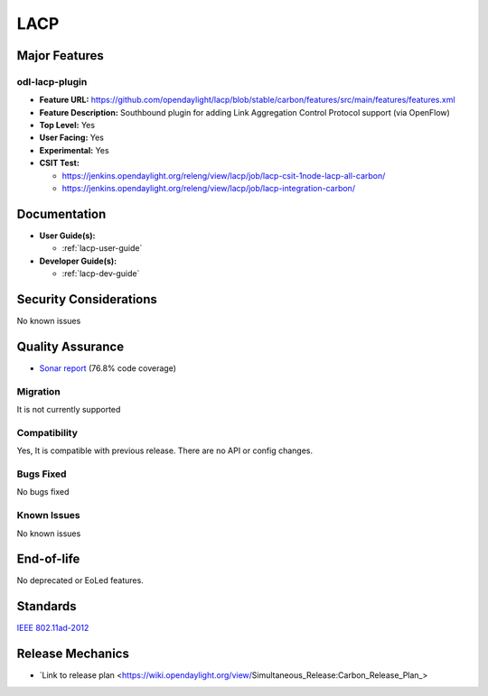 ====
LACP
====

Major Features
==============

odl-lacp-plugin
---------------

* **Feature URL:** https://github.com/opendaylight/lacp/blob/stable/carbon/features/src/main/features/features.xml
* **Feature Description:** Southbound plugin for adding Link Aggregation Control Protocol support (via OpenFlow)
* **Top Level:** Yes
* **User Facing:** Yes
* **Experimental:** Yes
* **CSIT Test:**

  * https://jenkins.opendaylight.org/releng/view/lacp/job/lacp-csit-1node-lacp-all-carbon/
  * https://jenkins.opendaylight.org/releng/view/lacp/job/lacp-integration-carbon/

Documentation
=============

* **User Guide(s):**

  * :ref:`lacp-user-guide`

* **Developer Guide(s):**

  * :ref:`lacp-dev-guide`

Security Considerations
=======================

No known issues

Quality Assurance
=================

* `Sonar report <https://sonar.opendaylight.org/overview?id=43929>`_ (76.8% code coverage)

Migration
---------

It is not currently supported

Compatibility
-------------

Yes, It is compatible with previous release. There are no API or config changes.

Bugs Fixed
----------

No bugs fixed

Known Issues
------------

No known issues

End-of-life
===========

No deprecated or EoLed features.

Standards
=========

`IEEE 802.11ad-2012 <http://www.techstreet.com/ieee/standards/ieee-802-11ad-2012?product_id=1820568>`_

Release Mechanics
=================

* `Link to release plan <https://wiki.opendaylight.org/view/Simultaneous_Release:Carbon_Release_Plan_>
